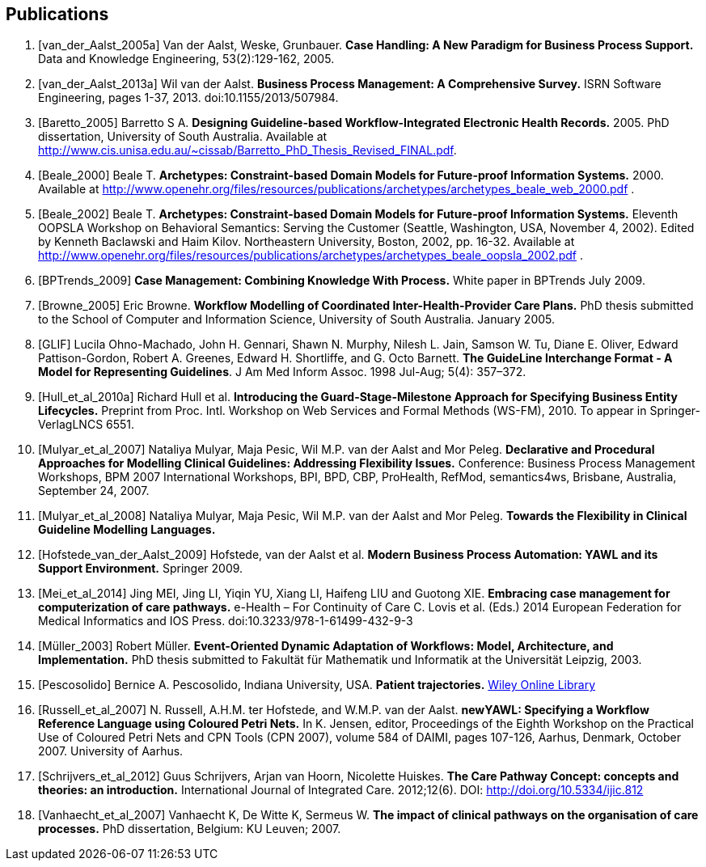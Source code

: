 == Publications

[bibliography]
. [[[van_der_Aalst_2005a]]] Van der Aalst, Weske, Grunbauer. *Case Handling: A New Paradigm for Business Process Support.* Data and Knowledge Engineering, 53(2):129-162, 2005.
. [[[van_der_Aalst_2013a]]] Wil van der Aalst. *Business Process Management: A Comprehensive Survey.* ISRN Software Engineering, pages 1-37, 2013. doi:10.1155/2013/507984.
. [[[Baretto_2005]]] Barretto S A. *Designing Guideline-based Workflow-Integrated Electronic Health Records.* 2005. PhD dissertation, University of South Australia. Available at http://www.cis.unisa.edu.au/~cissab/Barretto_PhD_Thesis_Revised_FINAL.pdf.
. [[[Beale_2000]]] Beale T. *Archetypes: Constraint-based Domain Models for Future-proof Information Systems.* 2000.  Available at http://www.openehr.org/files/resources/publications/archetypes/archetypes_beale_web_2000.pdf .
. [[[Beale_2002]]] Beale T. *Archetypes: Constraint-based Domain Models for Future-proof Information Systems.* Eleventh OOPSLA Workshop on Behavioral Semantics: Serving the Customer (Seattle, Washington, USA, November 4, 2002). Edited by Kenneth Baclawski and Haim Kilov. Northeastern University, Boston, 2002, pp. 16-32. Available at http://www.openehr.org/files/resources/publications/archetypes/archetypes_beale_oopsla_2002.pdf .
. [[[BPTrends_2009]]] *Case Management: Combining Knowledge With Process.* White paper in BPTrends July 2009.
. [[[Browne_2005]]] Eric Browne. *Workflow Modelling of Coordinated Inter-Health-Provider Care Plans.* PhD thesis submitted to the School of Computer and Information Science, University of South Australia. January 2005.
. [[[GLIF]]] Lucila Ohno-Machado, John H. Gennari, Shawn N. Murphy, Nilesh L. Jain, Samson W. Tu, Diane E. Oliver, Edward Pattison-Gordon, Robert A. Greenes, Edward H. Shortliffe, and G. Octo Barnett.  *The GuideLine Interchange Format - A Model for Representing Guidelines*. J Am Med Inform Assoc. 1998 Jul-Aug; 5(4): 357–372.
. [[[Hull_et_al_2010a]]] Richard Hull et al. *Introducing the Guard-Stage-Milestone Approach for Specifying Business Entity Lifecycles.* Preprint from Proc. Intl. Workshop on Web Services and Formal Methods (WS-FM), 2010. To appear in Springer-VerlagLNCS 6551.
. [[[Mulyar_et_al_2007]]]  Nataliya Mulyar, Maja Pesic, Wil M.P. van der Aalst and Mor Peleg. *Declarative and Procedural Approaches for Modelling Clinical Guidelines: Addressing Flexibility Issues.* Conference: Business Process Management Workshops, BPM 2007 International Workshops, BPI, BPD, CBP, ProHealth, RefMod, semantics4ws, Brisbane, Australia, September 24, 2007.
. [[[Mulyar_et_al_2008]]] Nataliya Mulyar, Maja Pesic, Wil M.P. van der Aalst and Mor Peleg. *Towards the Flexibility in Clinical Guideline Modelling Languages.*
. [[[Hofstede_van_der_Aalst_2009]]] Hofstede, van der Aalst et al. *Modern Business Process Automation: YAWL and its Support Environment.* Springer 2009.
. [[[Mei_et_al_2014]]] Jing MEI, Jing LI, Yiqin YU, Xiang LI, Haifeng LIU and Guotong XIE. *Embracing case management for computerization of care pathways.* e-Health – For Continuity of Care C. Lovis et al. (Eds.) 2014 European Federation for Medical Informatics and IOS Press. doi:10.3233/978-1-61499-432-9-3
. [[[Müller_2003]]] Robert Müller. *Event-Oriented Dynamic Adaptation of Workflows: Model, Architecture, and Implementation.* PhD thesis submitted to Fakultät für Mathematik und Informatik at the Universität Leipzig, 2003.
. [[[Pescosolido]]] Bernice A. Pescosolido, Indiana University, USA. *Patient trajectories.* http://onlinelibrary.wiley.com/doi/10.1002/9781118410868.wbehibs282/pdf[Wiley Online Library]
. [[[Russell_et_al_2007]]]  N. Russell, A.H.M. ter Hofstede, and W.M.P. van der Aalst. *newYAWL: Specifying a Workflow Reference Language using Coloured Petri Nets.* In K. Jensen, editor, Proceedings of the Eighth Workshop on the Practical Use of Coloured Petri Nets and CPN Tools (CPN 2007), volume 584 of DAIMI, pages 107-126, Aarhus, Denmark, October 2007. University of Aarhus.
. [[[Schrijvers_et_al_2012]]] Guus Schrijvers, Arjan van Hoorn, Nicolette Huiskes. *The Care Pathway Concept: concepts and theories: an introduction.* International Journal of Integrated Care. 2012;12(6). DOI: http://doi.org/10.5334/ijic.812
. [[[Vanhaecht_et_al_2007]]] Vanhaecht K, De Witte K, Sermeus W. *The impact of clinical pathways on the organisation of care processes.* PhD dissertation, Belgium: KU Leuven; 2007.


